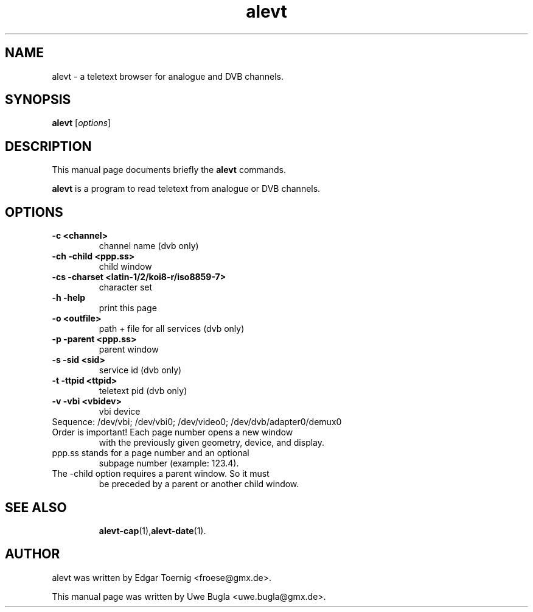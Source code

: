.TH alevt 1 "February 07, 2010"
.SH NAME
alevt \- a teletext browser for analogue and DVB channels.
.SH SYNOPSIS
.B alevt
.RI [ options ]
.br
.SH DESCRIPTION
This manual page documents briefly the
.B alevt
commands.
.PP
\fBalevt\fP is a program to read teletext from analogue or DVB channels.
.SH OPTIONS
.TP
.B \-c <channel>
channel name (dvb only)
.TP
.B \-ch -child <ppp.ss>
child window
.TP
.B \-cs -charset <latin-1/2/koi8-r/iso8859-7>
character set
.TP
.B \-h -help
print this page
.TP
.B \-o <outfile>
path + file for all services (dvb only)
.TP
.B \-p -parent <ppp.ss>
parent window
.TP
.B \-s -sid <sid>
service id (dvb only)
.TP
.B \-t -ttpid <ttpid>
teletext pid (dvb only)
.TP
.B \-v -vbi <vbidev>
vbi device
.TP
Sequence: /dev/vbi; /dev/vbi0; /dev/video0; /dev/dvb/adapter0/demux0
.TP
Order is important! Each page number opens a new window
with the previously given geometry, device, and display.
.TP
ppp.ss stands for a page number and an optional
subpage number (example: 123.4).
.TP
The -child option requires a parent window. So it must
be preceded by a parent or another child window.
.TP
.SH SEE ALSO
.BR alevt-cap (1), alevt-date (1).
.br
.SH AUTHOR
alevt was written by Edgar Toernig <froese@gmx.de>.
.PP
This manual page was written by Uwe Bugla <uwe.bugla@gmx.de>.
